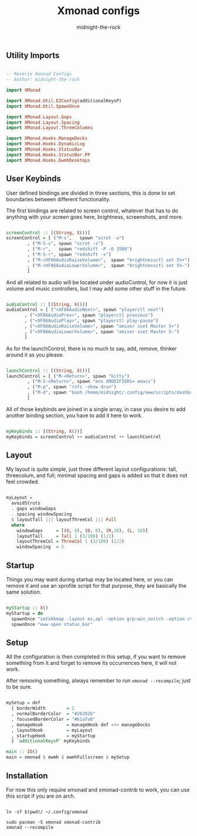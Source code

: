 
#+title: Xmonad configs
#+author: midnight-the-rock



** Utility Imports

#+begin_src haskell :tangle ./xmonad.hs

  -- Reverie Xmonad Configs
  -- Author: midnight-the-rock

  import XMonad

  import XMonad.Util.EZConfig(additionalKeysP)
  import XMonad.Util.SpawnOnce 

  import XMonad.Layout.Gaps
  import XMonad.Layout.Spacing
  import XMonad.Layout.ThreeColumns

  import XMonad.Hooks.ManageDocks
  import XMonad.Hooks.DynamicLog
  import XMonad.Hooks.StatusBar
  import XMonad.Hooks.StatusBar.PP
  import XMonad.Hooks.EwmhDesktops

#+end_src


** User Keybinds

User defined bindings are divided in three sections, this is done to set boundaries between different functionality.  

The first bindings are related to screen control, whatever that has to do anything with your screen goes here, brightness, screenshots, and more.

#+begin_src haskell :tangle ./xmonad.hs

  screenControl :: [(String, X())]
  screenControl = [ ("M-s",   spawn "scrot -u")
		  , ("M-S-s", spawn "scrot -s")
		  , ("M-r",   spawn "redshift -P -O 3500")
		  , ("M-S-r", spawn "redshift -x")
		  , ("M-<XF86AudioRaiseVolume>",  spawn "brightnessctl set 5%+")
		  , ("M-<XF86AudioLowerVolume>",  spawn "brightnessctl set 5%-")
		  ]

#+end_src

And all related to audio will be located under audioControl, for now it is just volume and music controllers, but I may add some other stuff in the future.

#+begin_src haskell :tangle ./xmonad.hs

  audioControl :: [(String, X())]
  audioControl = [ ("<XF86AudioNext>", spawn "playerctl next")
		 , ("<XF86AudioPrev>", spawn "playerctl previous")
		 , ("<XF86AudioPlay>", spawn "playerctl play-pause")
		 , ("<XF86AudioRaiseVolume>", spawn "amixer sset Master 5+")
		 , ("<XF86AudioLowerVolume>", spawn "amixer sset Master 5-")
		 ]

#+end_src

As for the launchControl, there is no much to say, add, remove, thinker around it as you please.

#+begin_src haskell :tangle ./xmonad.hs

  launchControl :: [(String, X())]
  launchControl = [ ("M-<Return>", spawn "kitty")
		  , ("M-S-<Return>", spawn "env XMODIFIERS= emacs")
		  , ("M-p", spawn "rofi -show drun")
		  , ("M-d", spawn "bash /home/midnight/.config/eww/scripts/dashboard.sh")
		  ]

#+end_src

All of those keybinds are joined in a single array, in case you desire to add another binding section, you have to add it here to work.

#+begin_src haskell :tangle ./xmonad.hs

  myKeybinds :: [(String, X())]
  myKeybinds = screenControl ++ audioControl ++ launchControl

#+end_src


** Layout

My layout is quite simple, just three different layout configurations: tall, threecolum, and full; minimal spacing and gaps is added so that it does not feel crowded.

#+begin_src haskell :tangle ./xmonad.hs

  myLayout =
    avoidStruts
    . gaps windowGaps
    . spacing windowSpacing
    $ layoutTall ||| layoutThreeCol ||| Full
    where
      windowGaps     = [(U, 8), (D, 8), (R,10), (L, 10)]
      layoutTall     = Tall 1 (3/100) (1/2)
      layoutThreeCol = ThreeCol 1 (3/100) (1/2)
      windowSpacing  = 5

#+end_src


** Startup 

Things you may want during startup may be located here, or you can remove it and use an xprofile script for that purpose, they are basically the same solution.

#+begin_src haskell :tangle ./xmonad.hs

  myStartup :: X()
  myStartup = do
    spawnOnce "setxkbmap -layout es,apl -option grp:win_switch -option ctrl:nocaps"
    spawnOnce "eww open status_bar"

#+end_src


** Setup

All the configuration is then completed in this setup, if you want to remove something from it and forget to remove its occurrences here, it will not work.

After removing something, always remember to run src_shell{xmonad --recompile}; just to be sure.

#+begin_src haskell :tangle ./xmonad.hs

  mySetup = def
    { borderWidth        = 2
    , normalBorderColor  = "#262026"
    , focusedBorderColor = "#b1a7a8"
    , manageHook         = manageHook def <+> manageDocks
    , layoutHook         = myLayout
    , startupHook        = myStartup
    } `additionalKeysP` myKeybinds

  main :: IO()
  main = xmonad $ ewmh $ ewmhFullscreen $ mySetup

#+end_src


** Installation

For now this only require xmonad and xmonad-contrib to work, you can use this script if you are on arch.

#+begin_src shell :tangle ../install/xmonad.sh

  ln -sf $(pwd)/ ~/.config/xmonad

  sudo pacman -S xmonad xmonad-contrib
  xmonad --recompile 

#+end_src
